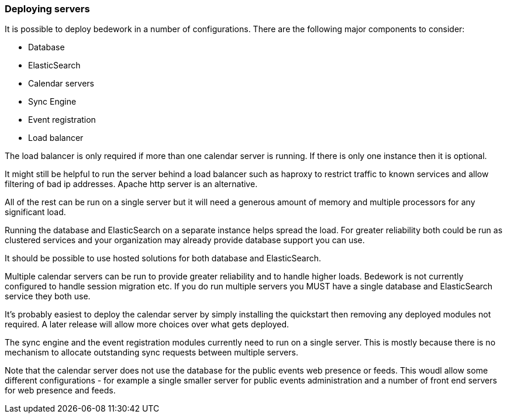 [[deploying-servers]]
=== Deploying servers

It is possible to deploy bedework in a number of configurations. There are the following major components to consider:

    * Database
    * ElasticSearch
    * Calendar servers
    * Sync Engine
    * Event registration
    * Load balancer

The load balancer is only required if more than one calendar server is running. If there is only one instance then it is optional.

It might still be helpful to run the server behind a load balancer such as haproxy to restrict traffic to known services and allow filtering of bad ip addresses. Apache http server is an alternative.

All of the rest can be run on a single server but it will need a generous amount of memory and multiple processors for any significant load.

Running the database and ElasticSearch on a separate instance helps spread the load. For greater reliability both could be run as clustered services and your organization may already provide database support you can use.

It should be possible to use hosted solutions for both database and ElasticSearch.

Multiple calendar servers can be run to provide greater reliability and to handle higher loads. Bedework is not currently configured to handle session migration etc. If you do run multiple servers you MUST have a single database and ElasticSearch service they both use.

It's probably easiest to deploy the calendar server by simply installing the quickstart then removing any deployed modules not required. A later release will allow more choices over what gets deployed.

The sync engine and the event registration modules currently need to run on a single server. This is mostly because there is no mechanism to allocate outstanding sync requests between multiple servers.

Note that the calendar server does not use the database for the public events web presence or feeds. This woudl allow some different configurations - for example a single smaller server for public events administration and a number of front end servers for web presence and feeds.
